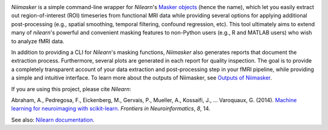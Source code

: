 
.. _outputs: outputs.html
__ outputs_
.. image:: ../resources/logo.png

`Niimasker` is a simple command-line wrapper for `Nilearn`'s `Masker objects <https://nilearn.github.io/manipulating_images/masker_objects.html>`_ (hence the name), which let you easily extract out region-of-interest (ROI) timeseries from functional MRI data while providing several options for applying additional post-processing (e.g., spatial smoothing, temporal filtering, confound regression, etc). This tool ultimately aims to extend many of `nilearn`'s powerful and convenient masking features to non-Python users (e.g., R and MATLAB users) who wish to analyze fMRI data.

In addition to providing a CLI for `Nilearn`'s masking functions, `Niimasker` also generates reports that document the extraction process. Furthermore, several plots are generated in each report for quality inspection. The goal is to provide a completely transparent account of your data extraction and post-processing step in your fMRI pipeline, while providing a simple and intuitive interface. To learn more about the outputs of Niimasker, see `Outputs of Niimasker`__.  

If you are using this project, please cite `Nilearn`:

Abraham, A., Pedregosa, F., Eickenberg, M., Gervais, P., Mueller, A., Kossaifi, J., … Varoquaux, G. (2014). `Machine learning for neuroimaging with scikit-learn. <https://www.frontiersin.org/articles/10.3389/fninf.2014.00014/full>`_ *Frontiers in Neuroinformatics*, *8*, 14.

See also: `Nilearn documentation <https://nilearn.github.io/index.html>`_.